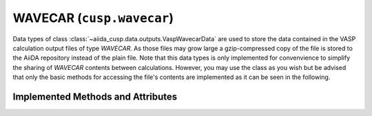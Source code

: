 .. _user-guide-datatypes-outputs-wavecar:

WAVECAR (``cusp.wavecar``)
--------------------------

Data types of class :class:`~aiida_cusp.data.outputs.VaspWavecarData` are used to store the data contained in the VASP calculation output files of type *WAVECAR*.
As those files may grow large a gzip-compressed copy of the file is stored to the AiiDA repository instead of the plain file.
Note that this data types is only implemented for convenvience to simplify the sharing of *WAVECAR* contents between calculations.
However, you may use the class as you wish but be advised that only the basic methods for accessing the file's contents are implemented as it can be seen in the following.

.. _user-guide-datatypes-outputs-wavecar-methods:

Implemented Methods and Attributes
^^^^^^^^^^^^^^^^^^^^^^^^^^^^^^^^^^

.. automethod:: aiida_cusp.data.VaspWavecarData.get_content

.. automethod:: aiida_cusp.data.VaspWavecarData.write_file

.. autoattribute:: aiida_cusp.data.VaspWavecarData.filepath
